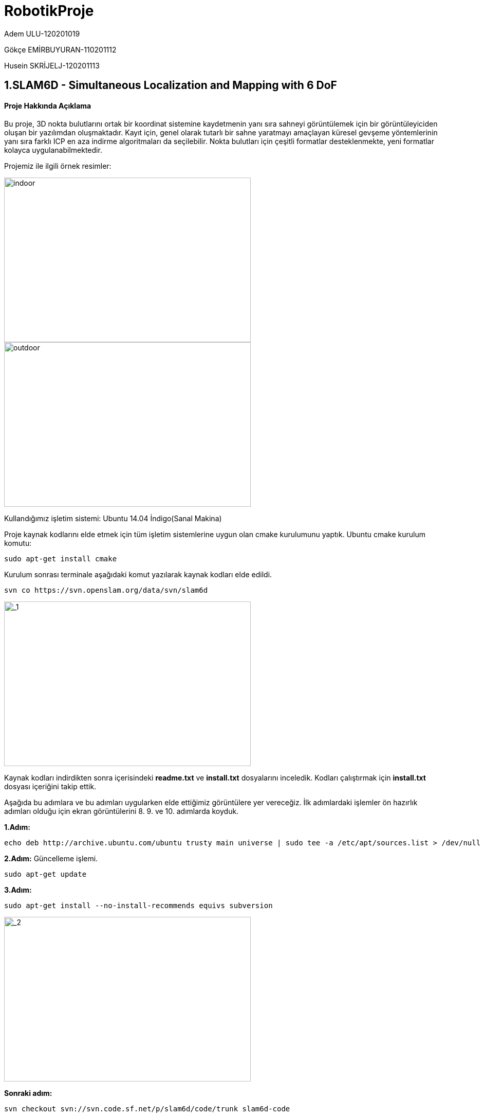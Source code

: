 :imagesdir: Resimler
# RobotikProje

Adem ULU-120201019

Gökçe EMİRBUYURAN-110201112

Husein SKRİJELJ-120201113

== 1.SLAM6D - Simultaneous Localization and Mapping with 6 DoF

==== Proje Hakkında Açıklama
Bu proje, 3D nokta bulutlarını ortak bir koordinat sistemine kaydetmenin yanı sıra sahneyi görüntülemek için bir görüntüleyiciden oluşan bir yazılımdan oluşmaktadır. Kayıt için, genel olarak tutarlı bir sahne yaratmayı amaçlayan küresel gevşeme yöntemlerinin yanı sıra farklı ICP en aza indirme algoritmaları da seçilebilir. Nokta bulutları için çeşitli formatlar desteklenmekte, yeni formatlar kolayca uygulanabilmektedir.

Projemiz ile ilgili örnek resimler:

image::indoor.png[indoor,480,320,align="center"]

image::outdoor.png[outdoor,480,320,align="center"]


Kullandığımız işletim sistemi: Ubuntu 14.04 İndigo(Sanal Makina)

Proje kaynak kodlarını elde etmek için tüm işletim sistemlerine uygun olan cmake kurulumunu yaptık.
Ubuntu cmake kurulum komutu:
[source,java]
----
sudo apt-get install cmake
----
Kurulum sonrası terminale aşağıdaki komut yazılarak kaynak kodları elde edildi.
[source,java]
----
svn co https://svn.openslam.org/data/svn/slam6d
----

image::_1.png[_1,480,320,align="center"]

Kaynak kodları indirdikten sonra içerisindeki *readme.txt* ve *install.txt* dosyalarını inceledik.
Kodları çalıştırmak için *install.txt* dosyası içeriğini takip ettik.

Aşağıda bu adımlara ve bu adımları uygularken elde ettiğimiz görüntülere yer vereceğiz. İlk adımlardaki işlemler ön hazırlık adımları olduğu için ekran görüntülerini 8. 9. ve 10. adımlarda koyduk.

*1.Adım:*
[source,java]
----
echo deb http://archive.ubuntu.com/ubuntu trusty main universe | sudo tee -a /etc/apt/sources.list > /dev/null
----
*2.Adım:* Güncelleme işlemi.
[source,java]
----
sudo apt-get update
----
*3.Adım:*
----
sudo apt-get install --no-install-recommends equivs subversion
----

image::_2.png[_2,480,320,align="center"]

*Sonraki adım:* 
----
svn checkout svn://svn.code.sf.net/p/slam6d/code/trunk slam6d-code
----

*4.Adım:* Klasör değiştirme işlemi.
[source,java]
----
cd slam6d-code
----
*5.Adım:*
[source,java]
----
equivs-build doc/equivs/control
----
*6.Adım:*
[source,java]
----
sudo dpkg -i 3dtk-build-deps_1.0_all.deb
----
*7.Adım:*
[source,java]
----
sudo apt-get -f install --no-install-recommends
----
*8.Adım:*
[source,java]
----
make
----
Bu işlem sonucu elde ettiğimiz sonuç çıktısı aşağıdadır.

image::adim8.png[adim8,480,320,align="center"]

*9.Adım:*
[source,java]
----
bin/slam6D dat
----
Bu işlem sonucu elde ettiğimiz sonuç çıktısı aşağıdadır.

image::adim9.png[adim9,480,320,align="center"]

*10.Adım:*
[source,java]
----
bin/show dat
----
Bu işlem sonucu elde ettiğimiz sonuç çıktısı aşağıdadır.

image::soncikti.png[soncikti,800,480,align="center"]

=== 1.1 Kaynak Klasör İçindeki Dökümanların İncelenmesi

*Döküman1*:slam6d-code>doc içinde david_scanner.pdf

PROJEKSİYON TABANLI 3D LAZER TARAYICI

Kurulum ve Hedef

Kurulum

-Video,bir lazer çizgisinin nesnenin üzerinde hareket ettiği, köşede yer alıyor.

-90 derece açı bulunuyor.

-Her iki duvarda dama tahtaları bulunuyor.

-Arkaplanda değişiklik yok.

-Kamera otomatik ayarlanmıyor.

HEDEF

-Nesnenin 3D modellenmesi

-3D nokta bulutu(X,Y,Z)

-Nokta renkleri(R,G,B)

image::_3DLaserScanner-1.png[_3DLaserScanner-1,480,320,align="center"]


*ADIM 1:* Laser Çizgileri Algılama

-Her çerçeve için lazer çizgisi olmayan çerçeve farkı hesaplanır.

-Kırmızı pikselleri bulunur ve vurgulanır.

-2'den daha az kırmızı komşusu olan tüm kırmızı pikselleri çıkarıp gürültünün bir kısmından kurtulun.

-Hatları algılamak için Hough dönüşümünü kullanılır ve yeşil renkte çizilir

image::_3DLaserScanner-2.png[_3DLaserScanner-2,480,320,align="center"]


*ADIM 2:* 3D nesne noktaları

-Nesneye ait olan noktaların pikselleri göz önüne alındığında, 3D nokta bulutu almak istiyoruz.

-Önce kamerayı kalibre etmeniz gerekiyor - İçsel ve dışsal parametreleri bulun.

-Lazer çizgilerinden doğrusal olmayan 3 noktayı alarak lazer düzlemini bulunuz.

-Kameradan ve lazer düzleminden başlayarak ışınların kesiştiği noktalar olarak 3D koordinatları bulun.

-Nokta bulutunu görüntülemek için görüntüleme programı kullanılır.

*ADIM 3:*
SLAM6D kullanımı

-Teorik olarak slam6D programı, birkaç nokta bulutunu eşleştirebilir ve bunları aynı referans çerçevesine yerleştirebilir.

-Pratikte, birden fazla veri seti kullanırken eşleştirme işlemi çok iyi sonuç vermedi.

-Olası nedeni:.pose dosyalarının manuel olarak ayarlanması hatalara açıktır.
Kullanılmış kümeler daha yüksek örtüşme (daha küçük dönme açısı) gerektirebilir.

image::_3DLaserScanner-3.png[_3DLaserScanner-3,480,320,align="center"]



*Döküman2*:slam6d-code>doc içinde documentation_HL.pdf

6D SLAM -

-Bu belgede 6D SLAM algoritmaları açıklanmaktadır.

-Yerelleştirme ve 3D Haritalama sistemi.

-Robot pozu için altı boyut, yani x, y ve z koordinatları ve
devrilme, sapma ve adım açıları. Doğal yüzeylerde robot hareketi ve lokalizasyonu ele alınmıştır.

*1-Görüntü Kaydı Aralığı ve Robotun Yeniden Yerleşimi*

Oklüzyonsuz ortamları sayısallaştırmak için birden fazla 3D tarama gereklidir. 

Doğru ve tutarlı bir model oluşturmak için, taramalar tek bir koordinat sistemine birleştirilmelidir.

Bu işleme kayıt adı verilir. 3D tarayıcıyı taşıyan robotun tam olarak yerelleştirilmesi durumunda, kayıt doğrudan robotun pozuna dayanarak yapılabilir. Bununla birlikte, istenmeyen robot sensörlerinden dolayı, kendi kendini yerleşim hatalıdır, bu yüzden kayıt için 3D taramaların üst üste binen geometrik yapısı dikkate alınmalıdır.

*1.1 Dönme ve çevirinin hesaplanması*

-Her yinelemede optimal dönüşüm E(R, t) hesaplanmalıdır.

*2 ICP tabanlı 6D SLAM*

-İki 3D taramayı ICP algoritması ile eşleştirmek için, ikinci tarama pozu için yeterli başlangıç tahmininin olması gerekir.

-Odometri okumalarını önceki kayıt matrislerini kullanarak altı serbestlik derecesine çıkarılır.xn+1,yn+1.zn+1.Qx,n+1,Qy,n+1,Qz,n+1

*3-Değişken Yazışma*

(R, t)                double alignxf[16]     Dönüşüm Matrisi

mi, di                class PtPair            Nokta Çifti

cm, cd                double cm[3], cd[3]     ağırlık merkezleri

mi′, di′              double** m, d           Merkezleştirilmiş nokta çiftleri

H, U,ters V, V         Matrix                 SVD Matrisleri             

R                      double transMat[16]    Matrix Olarak Poz Verin

(xn, yn, zn)           double rPos[3]         N. Inci 3D Taramanın Pozisyonu

(Qx,n, Qy,n, Qz,n)     double rPostheta[3]    N. Inci 3D Taramanın Döndürülmesi

*4-Dosya Biçimleri ve Birimleri*

Koordinat sistemi, y ekseni yukarı doğru, derinlik ekseni z olduğu halde sol taraftan teslim edilmiştir (Şekil 2'ye bakınız). Giriş ve çıkış dosyaları:

1.3D tarama dosyaları aşağıdaki yapıya sahip olmalıdır:

İlk satır, taramanın çözünürlüğünü (w x b), ardından veri noktalarının çizgilerine (X, y, z).

Her 3D tarama ile ilişkili poz dosyaları (scanXXX.pose), ilgili taramanın tahmini pozu hakkında bilgi içerir.

Birinci satır, derece olarak üç çevirme konumu (x, y, z), ikincisi rotasyon aralığı, sapma ve döndürme (ilgili eksen etrafındaki y, y, y, z) içerir.

Robot tarafından tahmin edilmeyen değerler (odometri) 0 olarak ayarlanabilir.

*5-Gereksinimler*

Tüm yürütülebilir dosyalar hem Linux hem de Windows ile derlenebilir ve kullanılabilir.

*6-Kullanım*

Programların kullanımında ilgili ikili dosyayı başlatmanız yeterlidir.

Her iki uygulama, bir dizi komut satırı parametresi tarafından konfigüre edilebilir;

Özellikle SLAM sisteminin -r / -R azaltma parametrelerine dikkat edin: Yoksa Bunlardan birini kullanarak, kayıt, tüm veri noktalarını girdi olarak kabul ederek aşırı derecede yavaşlıyor. Potansiyel olarak kritik olan diğer parametreler, karşılık gelen nokta çiftlerini (matris girdileri wij, parametre -d) oluşturan noktaların maksimum mesafesinin yanı sıra tarama eşleme veya görüntüleme için kullanılan noktaların (-m) maksimal aralık mesafesidir, özellikle ortadan kaldırmak için kullanılır.(yani, aralık bulucunun maksimum aralık mesafesindeki veri noktaları).

== 2.Projenin Baska veri seti ile çalıştırılması

Bu veri seti http://kos.informatik.uni-osnabrueck.de/3Dscans/ Hannover1 adli veri seti kullandik,çunku boyut olarak idealdi. Diğer veri setiler büyük boyutla olduğu için test edemedik. Veri indirtikren sonra, verinin lokasiyoun aldiktan sonra 
*Bu komutu calismamiz lazim, veriler test etmek icin*[source,java]
----
/slam6d-code$ bin/show -s 1 -e65 /home/huse/Desktop/hannover1
----
komutu ile :

image::Hanover_dataSet1.PNG[Hanover_dataSet1,480,80,align="center"]

Aşağıdaki veri seti üzerinde işlem yapmaya çalıştık. Ancak veri seti boyutu 8.8 gb gibi büyük bir değer olduğu için sanal makine için sıkıntı oluşabileceğinden dolayı kullanamadık.

image::Hanover_dataSet2.PNG[Hanover_dataSet2,480,320,align="center"]

Küçük boyuta sahip hannover veri seti üzerinde deneme yapabildik. İşlemler sonucunda elde ettiğimiz görüntü aşağıda yer almaktadır.


image::Hanover_dataSet.PNG[Hanover_dataSet,800,480,align="center"]

== 3. Algoritmanın Kod İçerisinde Bulunması

Bu proje, 3D nokta bulutlarını ortak bir koordinat sistemine kaydetmenin yanı sıra sahneyi görüntülemek için bir görüntüleyiciden oluşan bir yazılımdan oluşmaktadır. Kayıt için, genel olarak tutarlı bir sahne yaratmayı amaçlayan küresel gevşeme yöntemlerinin yanı sıra farklı ICP en aza indirme algoritmaları da seçilebilir. Nokta bulutları için çeşitli formatlar desteklenmekte, yeni formatlar kolayca uygulanabilmektedir.

=== 3.1. Değişkenlerin Koddaki Karşılıkları


[width="100%",options="header,footer"]
|====================
|(R, t)  | double
alignxf[16] |  Dönüşüm
Matrisi
|m~i~,d~i~  |class
PtPair  |  Nokta
çifti
| c~m~,c~d~ |double
cm[3], cd[3]  |  Ağırlık
Merkezleri
| m~i~',d~i~' | double**
m, d |  Merkezleştirilmiş
Nokta Çiftleri
| H, U ,
Λ, V | Matrix |  SVD Matrisleri
| R | double
transMat[16] |  Matrix olarak pozisyon<o:p></o:p>
| (x~n~, y~n~, z~n~) | double
rPos[3] |  n. ‘inci
3D Taramanın Pozisyonu
* | (θ~x,n~, θ~x,n~, θ~x,n~)| double
rPostheta[3] |  n. ‘inci 3D Taramanın Rotasyonu
|====================

=== 3.2. Kodun İncelenmesi

Projenin main fonksiyonu *src/slam6d* dizinindeki *slam6D.cc* dosyasının içerisinde yer almaktadır.

Klasör içerisinde çok fazla kod mevcuttur. Bu kodların klasör yolu: *slam6d-code>src>slam6d*

image::kaynakcode.PNG[kaynakcode,480,160,align="center"]

Bulunabilen kodlar:

image::k1.png[k1,480,160,align="center"]

Bu formüllerin kullanıldığı code dosyasının yolu: *slam6d-code>src>slam6d>icp6Dquat.cc*

image::formul4.PNG[]
image::formula5.PNG[]

*Formül 6:*

image::k2.png[k2,320,160,align="center"]
image::formul6.PNG[]

Diğer formüllerden biri için code dosya yolu: *slam6d-code>src>slam6d>icp6Dsvd.cc*

image::k3.png[k3,240,180,align="center"]
image::rvu.PNG[]
